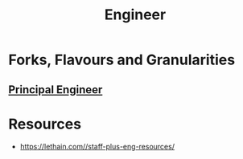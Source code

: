 :PROPERTIES:
:ID:       293f3263-e3bf-4ae5-8b03-7da9b2550f3d
:END:
#+title: Engineer
#+filetags: :meta:role:

* Forks, Flavours and Granularities
** [[id:ed327dc5-5087-4aae-ac8d-9ce0580a1b68][Principal Engineer]]

* Resources
 - https://lethain.com//staff-plus-eng-resources/
